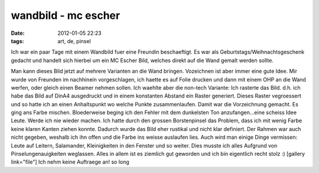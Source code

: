 wandbild - mc escher
####################
:date: 2012-01-05 22:23
:tags: art, de, pinsel

Ich war ein paar Tage mit einem Wandbild fuer eine Freundin
beschaeftigt. Es war als Geburtstags/Weihnachtsgeschenk gedacht und
handelt sich hierbei um ein MC Escher Bild, welches direkt auf die Wand
gemalt werden sollte. 

|image0|

Man kann dieses Bild jetzt auf mehrere
Varianten an die Wand bringen. Vozeichnen ist aber immer eine gute Idee.
Mir wurde von Freunden im nachhinein vorgeschlagen, ich haette es auf
Folie drucken und dann mit einem OHP an die Wand werfen, oder gleich
einen Beamer nehmen sollen. Ich waehlte aber die non-tech Variante: Ich
rasterte das Bild. d.h. ich habe das Bild auf DinA4 ausgedruckt und in
einem konstanten Abstand ein Raster generiert. Dieses Raster vegroessert
und so hatte ich an einen Anhaltspunkt wo welche Punkte zusammenlaufen.
Damit war die Vorzeichnung gemacht. Es ging ans Farbe mischen.
Bloederweise beging ich den Fehler mit dem dunkelsten Ton
anzufangen...eine scheiss Idee Leute. Werde ich nie wieder machen. Ich
hatte durch den grossen Borstenpinsel das Problem, dass ich mit wenig
Farbe keine klaren Kanten ziehen konnte. Dadurch wurde das Bild eher
rustikal und nicht klar definiert. Der Rahmen war auch nicht gegeben,
weshalb ich ihn offen und die Farbe ins weisse auslaufen lies. Auch wird
man einige Dinge vermissen: Leute auf Leitern, Salamander, Kleinigkeiten
in den Fenster und so weiter. Dies musste ich alles Aufgrund von
Pinselungenauigkeiten weglassen. Alles in allem ist es ziemlich gut
geworden und ich bin eigentlich recht stolz :) [gallery link="file"] Ich
nehm keine Auftraege an! so long

.. |image0| image:: http://nuit.homeunix.net/blag/wp-content/uploads/2012/01/LW399-300x253.jpg
